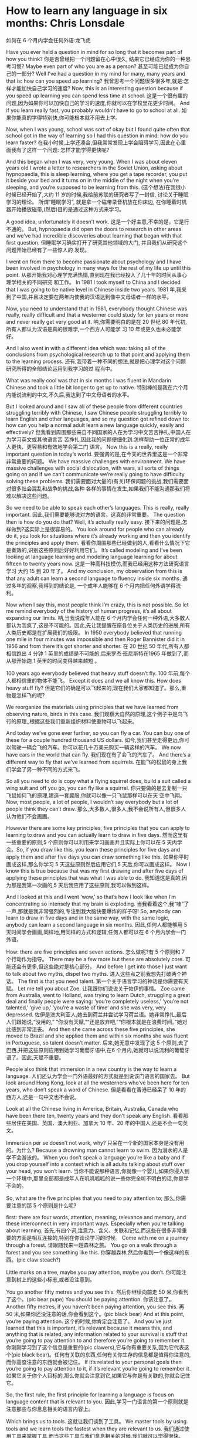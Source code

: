 * How to learn any language in six months: Chris Lonsdale
如何在 6 个月内学会任何外语:龙飞虎

Have you ever held a question in mind for so long that it becomes part of how you think?
你是否曾经把一个问题留在心中很久, 结果它已经成为你的一种思考习惯?
Maybe even part of who you are as a person?
甚至可能已经成为你自己的一部分?
Well I’ve had a question in my mind for many, many years and that is: how can you speed up
learning?
我曾思考一个问题很多很多年,就是:怎样才能加快自己学习的速度?
Now, this is an interesting question because if you speed up learning you can spend less time at
school.
这是一个很有趣的问题,因为如果你可以加快自己的学习的速度,你就可以在学校里花更少时间。
And if you learn really fast, you probably wouldn’t have to go to school at all.
如果你能真的学得特别快,你可能根本就不用去上学。

Now, when I was young, school was sort of okay but I found quite often that school got in the way of
learning so I had this question in mind: how do you learn faster?
在我小时候,上学还凑合,但我常常发现上学会阻碍学习,因此在心里面我有了这样一个问题:
怎样才能学得更快呢?

And this began when I was very, very young. When I was about eleven years old I wrote a letter to
researchers in the Soviet Union, asking about hypnopaedia, this is sleep learning, where you get a
tape recorder, you put it beside your bed and it turns on in the middle of the night when you’re
sleeping, and you’re supposed to be learning from this.
(这个想法)在我很小时候已经开始了,大约 11 岁的时候,我给前苏联的研究者写了一封信, 讨论关于睡眠学习的理论。 所谓“睡眠学习”, 就是拿一个磁带录音机放在你床边, 在你睡着时机器开始播放磁带,(然后)目的是通过这种方式来学习。

A good idea, unfortunately it doesn’t work.
这是一个好主意,不幸的是，它是行不通的。
But, hypnopaedia did open the doors to research in other areas and we’ve had incredible
discoveries about learning that began with that first question.
但睡眠学习确实打开了研究其他领域的大门, 并且我们从研究这个问题开始已经有了一些惊人的
发现。

I went on from there to become passionate about psychology and I have been involved in
psychology in many ways for the rest of my life up until this point.
从那开始我对心理学充满热情,直到现在我已经投入了几十年的时间从事心理学相关的不同研究
和工作。
In 1981 I took myself to China and I decided that I was going to be native level in Chinese inside two years.
1981 年,我来到了中国,并且决定要在两年内使我的汉语达到像中文母语者一样的水平。

Now, you need to understand that in 1981, everybody thought Chinese was really, really difficult
and that a westerner could study for ten years or more and never really get very good at it.
呐,你需要明白的是在 20 世纪 80 年代初,所有人都认为汉语是真的很难学,一个西方人可能学
习 10 年或更久也未必能学好。

And I also went in with a different idea which was: taking all of the conclusions from psychological research up to that point and applying them to the learning process.
还有,我带着一种不同的想法,就是把心理学对这个问题研究所得的全部结论运用到我学习的过
程当中。

What was really cool was that in six months I was fluent in Mandarin Chinese and took a little bit
longer to get up to native.
特别棒的是我在六个月内能说流利的中文,不久后,我达到了中文母语者的水平。

But I looked around and I saw all of these people from different countries struggling terribly with
Chinese, I saw Chinese people struggling terribly to learn English and other languages, and so my
question got refined down to: how can you help a normal adult learn a new language quickly, easily and effectively?
但我看到周围那些来自不同国家的人在为学习中文苦苦挣扎,中国人在为学习英文或其他语言苦
苦挣扎,因此我的问题便细化到:怎样帮助一位正常的成年人更快、更容易和有效地学会第二门
语言。
Now this is a really, really important question in today’s world.
要强调的是,在今天的世界里这是一个非常非常重要的问题。
We have massive challenges with environment. We have massive challenges with social dislocation, with wars, all sorts of things going on and if we can’t communicate we’re really going to have difficulty solving these problems.
我们需要面对大量的(有关)环保问题的挑战,我们需要面对很多社会混乱和战争的挑战,各种
各样的事情在发生,如果我们不能沟通那我们将难以解决这些问题。

So we need to be able to speak each other’s languages. This is really, really important.
因此,我们需要能够说对方的语言。这真的非常重要。
The question then is how do you do that? Well, it’s actually really easy.
接下来的问题是,怎样做到?这实际上是很容易的。
You look around for people who can already do it, you look for situations where it’s already working and then you identify the principles and apply them.
看看你周围那些已经做到的人,看看什么情况下它是奏效的,识别这些原则后好好利用它们。
It’s called modeling and I’ve been looking at language learning and modeling language learning for about fifteen to twenty years now.
这是一种高科技模仿,而我已经用这种方法研究语言学习 大约 15 到 20 年了。
And my conclusion, my observation from this is that any adult can learn a second language to fluency inside six months.
通过多年的观察,我得到的结论是, 一个成年人能够在 6 个月内把任何外语学得流利。

Now when I say this, most people think I’m crazy, this is not possible. So let me remind everybody
of the history of human progress, it’s all about expanding our limits.
呐,当我说成年人能在 6 个月内学会任何一种外语,大多数人都认为我疯了,这是不可能的。因此,先让我提醒在座各位关于人类历史的进展,所有人类历史都是在扩展我们的极限。
In 1950 everybody believed that running one mile in four minutes was impossible and then Roger
Bannister did it in 1956 and from there it’s got shorter and shorter.
在 20 世纪 50 年代,所有人都相信跑出 4 分钟 1 英里的成绩是不可能的,后来罗杰·班尼斯特在1965 年做到了,而从那开始跑 1 英里的时间变得越来越短 。

100 years ago everybody believed that heavy stuff doesn’t fly.
100 年前,每个人都相信重的物体不能飞。
Except it does and we all know this. How does heavy stuff fly?
但是它们的确是可以飞起来的,现在我们大家都知道了。那么,重物是怎样飞的呢?

We reorganize the materials using principles that we have learned from observing nature, birds in this case.
我们观察大自然的原理,这个例子中是鸟飞行的原理,,根据这些我们重新组织材料使重物可以飞起来。

And today we’ve gone ever further, so you can fly a car. You can buy one of these for a couple hundred thousand US dollars.
如今,我们甚至走得更远,你可以驾驶一辆会飞的汽车。你可以花几十万美元购买一辆这样的汽车。
We now have cars in the world that can fly.
我们现在有了会飞的汽车了。
And there’s a different way to fly that we’ve learned from squirrels.
在能飞的松鼠的身上我们学会了另一种不同的方式来飞。

So all you need to do is copy what a flying squirrel does, build a suit called a wing suit and off you go, you can fly like a squirrel.
你只要做的是去复制一只飞鼠如何飞的原理,建造一套翼服,你就可以像一只飞鼠那样可以在天
空中飞翔。
Now, most people, a lot of people, I wouldn’t say everybody but a lot of people think they can’t draw.
那么,大多数人,很多人,我不会说所有人,但很多人认为他们不会画画。

However there are some key principles, five principles that you can apply to learning to draw and
you can actually learn to draw in five days.
然而这里有一些重要的原则,5 个原则你可以利用来学习画画并且实际上你可以在 5 天内学会。So, if you draw like this, you learn these principles for five days and apply them and after five days
you can draw something like this.
如果你平时画成这样,那么你学习 5 天这些原则然后应用它们,5 天后,你可以画成这样。
Now I know this is true because that was my first drawing and after five days of applying these
principles that was what I was able to do.
我知道这是真的,因为那是我第一次画的,5 天后我应用了这些原则,我可以做到这样。

And I looked at this and I went ‘wow,’ so that’s how I look like when I’m concentrating so intensely
that my brain is exploding.
当我看着这个,我“哇”了一声,那就是我非常强烈的,专注到我大脑快要爆炸的样子呀!
So, anybody can learn to draw in five days and in the same way, with the same logic, anybody can
learn a second language in six months.
因此,任何人都能够用 5 天时间学会画画,同样地,用同样的方式和逻辑,任何人都可以在 6 个月内学会一门外语。

How: there are five principles and seven actions.
怎么做呢?有 5 个原则和 7 个行动作为指导。
There may be a few more but these are absolutely core.
可能还会有更多,但这些绝对是核心部分。
And before I get into those I just want to talk about two myths, dispel two myths.
进入这些点之前我想先打破两个神话。
The first is that you need talent.
第一个关于语言学习的神话是你需要有天赋。
Let me tell you about Zoe.
让我跟你们说说关于佐伊的事情。
Zoe came from Australia, went to Holland, was trying to learn Dutch, struggling a great deal and finally people were saying: ‘you’re completely useless,’ ‘you’re not talented,’ ‘give up,’ ‘you’re a waste of time’ and she was very, very depressed.
佐伊是澳大利亚人,她去到荷兰并尝试学习荷兰语。她非常挣扎,最后人们跟她说,“没用的,” “你没有天赋,”“还是放弃吧,”“你根本就是在浪费时间。”她对此感到非常沮丧。
And then she came across these five principles, she moved to Brazil and she applied them and within six months she was fluent in Portuguese, so talent doesn’t matter.
后来,她无意中发现了这 5 个原则,去了巴西,并把这些原则应用到她学习葡萄牙语中,在6 个月内,她就可以说流利的葡萄牙语了。因此,天赋不重要。

People also think that immersion in a new country is the way to learn a language.
人们还认为学会一门外语最好的方式就是到说该门语言的国家去。
But look around Hong Kong, look at all the westerners who’ve been here for ten years, who don’t speak a word of Chinese.
但是看看在香港已经呆了 10 年的西方人,还是一句中文也不会说。

Look at all the Chinese living in America, Britain, Australia, Canada who have been there ten, twenty years and they don’t speak any English.
看看那些居住在美国、英国、澳大利亚、加拿大 10 年、20 年的中国人,还是不会一句英文。

Immersion per se doesn’t not work, why?
只呆在一个新的国家本身是没有用的。为什么?
Because a drowning man cannot learn to swim.
因为溺水的人是学不会游泳的。
When you don’t speak a language you’re like a baby and if you drop yourself into a context which is all adults talking about stuff over your head, you won’t learn.
当你不能说那种语言,你就像一个婴儿,如果你浸入到一个环境中,那里全部都是成年人在叽叽呱呱的说一些你完全听不明白的话,你是学不会的。

So, what are the five principles that you need to pay attention to;
那么,你需要注意的那 5 个原则是什么呢?

first: there are four words, attention, meaning, relevance and memory, and these interconnect in very important ways. Especially when you’re talking about learning.
首先,有四个词,注意力、含义、关联和记忆,而这些在很多非常重要的方面是相互连接的,特别在你谈论学习的时候。
Come with me on a journey through a forest.
请跟随我来一趟森林之旅。
You go on a walk through a forest and you see something like this.
你穿越森林,然后你看到一个像这样的东西。(pic claw steach?)

Little marks on a tree, maybe you pay attention, maybe you don’t.
你可能注意到树上的这些小标志,或者没注意到。

You go another fifty metres and you see this.
然后你继续向前走 50 米,你看到了这个。(pic bear pupe)
You should be paying attention.
你该注意了。
Another fifty metres, if you haven’t been paying attention, you see this.
再 50 米,如果你还没注意的话,你会看到这个。(pic black bear)
And at this point, you’re paying attention.
这个的时候,你肯定会注意了。
And you’ve just learned that this is important, it’s relevant because it means this, and anything that is related, any information related to your survival is stuff that you’re going to pay attention to and therefore you’re going to remember it.
你刚刚学习到了这个信息是重要的(pic clawers),它与你有重要关系,因为它代表这个(pic black bear)。任何有关联的东西,任何有关你生存的信息都是值得你注意的,而你高度注意的东西就会被记住。
If it’s related to your personal goals then you’re going to pay attention to it, if it’s relevant you’re going to remember it.
如果它关于你个人目标的,那么你就会注意到它,如果它与你是有关联的,你就会记住它。

So, the first rule, the first principle for learning a language is focus on language content that is relevant to you.
因此,学习一门语言的第一个原则就是注意那些与你息息相关的语言内容上。

Which brings us to tools.
这就让我们谈到了工具。
We master tools by using tools and we learn tools the fastest when they are relevant to us.
我们通过使用工具来掌握工具,而当这些工具与我们息息相关的时候,我们就可以学得很快。
So let me share a story.
先让我分享一个故事。
A keyboard is a tool.
键盘是一个工具。
Typing Chinese a certain way, there are methods for this. That’s a tool.
有不同方法打中文字。这些方法属于工具的一种。
I had a colleague many years ago who went to night school;
多年前,我有一位同事,她上夜校学习中文打字。
Tuesday night, Thursday night, two hours each night, practicing at home, she spent nine months, and she did not learn to type Chinese.
每周二、周四晚上,她都用 2 个小时上课,然后也在家练习,她花了 9 个月的时间,仍然没学会打中文汉字。
And one night we had a crisis.
一天晚上,我们有一件紧急的事情。
We had forty eight hours to deliver a training manual in Chinese.
我们有 48 个小时来准备用中文发表一本训练手册。

 And she got the job, and I can guarantee you in forty eight hours, she learned to type Chinese
because it was relevant, it was important, it was meaningful, she was using a tool to create value.
她承接了这个任务 ,并且我可以像你保证,在 48 个小时内,她学会了用中文打字。因为这是相关的、重要的、有意义的,她在使用一种工具来创造价值。

So the second tool for learning a language is to use your language as a tool to communicate right from day one. As a kid does.
因此,学习一门语言的第二个工具是从第一天开始,用你的语言作为一种工具来沟通,像一个孩子那样做。

When I first arrived in China I didn’t speak a word of Chinese, and on my second week I got to take a train ride overnight.
当我初次来到中国,我一句中文都不会说。第二个星期我乘坐火车过夜。
I spent eight hours sitting in the dining car talking to one of the guards on the train。He took an interest in me for some reason, and we just chatted all night in Chinese and he was drawing pictures and making movements with his hands and facial expressions and piece by piece by piece I
understood more and more.
我花了 8 个小时,坐在餐车,跟一位乘警聊。因为某种原因,他对我很感兴趣。我们在那用中文聊了一整夜,随着他画画、比划双手并动用他的面部表情,我逐渐地明白越来越多。
But what was really cool, was two weeks later, when people were talking Chinese around me, I was understanding some of this and I hadn’t even made any effort to learn that.
但是真正有趣的是,两个星期后,当人们在我周围说中文的时候,我可以明白一些了。而且我并没有为之付出任何努力。

What had happened, I’d absorbed it that night on the train, which brings us to the third principle.
发生了什么?在火车的那晚我已经吸收了中文,也是我们要说的第三个原则。
When you first understand the message, then you will acquire the language unconsciously.
当你已经理解沟通的信息含义,接下来你将不知不觉下意识的获得该语言。
And this is really, really well documented now, it’s something called comprehensible input and there’s twenty or thirty years of research on this. Stephen Krashen, a leader in the field has published all sorts of these different studies and this is just from one of them.
而且这是有充足的证据证明的,我们把它称之为“可明白输入”,而这个概念被研究了了研究二三十年。此领域的佼佼者史蒂夫·克拉申发布了各类不同的学术研究成果,而这些数据来自他的一个报告。
The purple bars show the scores on different tests for language.
条形图里面的紫色部分显示不同语言测试的成绩。(pic data)
The purple people were people who had learned by grammar and formal study, the green ones are the ones who learned by comprehensible input.
紫色代表那些通过正式学习和学习语法的人,绿色的代表那些通过可明白输入学习的人。

 So, comprehension works.
因此,理解是起作用的。

Comprehension is key and language learning is not about accumulating lots of knowledge.
理解是关键,而学语言本身不仅仅是积累大量的知识。
In many, many ways it’s about physiological training.
在很多很多方面,是一种生理的训练。
A woman I know from Taiwan did great at English at school, she got A grades all the way through, went through college, A grades, went to the US and found she couldn’t understand what people were saying.
我认识的一位来自台湾的女士,上学时英文成绩很好,大学英语也很优秀。后来,她到了美国,竟然发现自己听不懂别人在说什么。
And people started asking her: ‘are you deaf?’ and she was.
然后人们开始问她:“你是聋的吗?”她确实是。
English deaf.
英语聋子。
Because we have filters in our brain that filter i n the sounds that we are familiar with and they filter out the sounds of languages we’re not.
因为在我们大脑里有一些过滤器会帮助我们让熟悉语言的声音进入脑子里,而把不熟悉语言的声音过滤出去。
And if you can’t hear it, you won’t understand it and if you can’t understand it, you’re not going to learn it.
如果你听不到,你不会明白;你听不明白,你将不能学会它。
So you actually have to be able to hear these sounds.
因此,你必须能够听到这些声音。
And there are ways to do that but it’s physiological training.
这里有一些方法来做到,但这些是生理上的训练。
Speaking takes muscle.
说话需要用到肌肉。
You’ve got forty-­‐three muscles in your face, you have to coordinate those in a way that you make sounds that other people will understand.
在你的脸上有 43 块肌肉,你必须协调好这些肌肉来发声,让别人明白你的话。
If you’ve ever done a new sport for a couple of days, then you know how your body feels. And it hurts.
如果你曾经有做过几天新的运动,你会知道你的身体有什么感觉。有点酸疼。

 If your face is hurting you’re doing it right.
如果你的面部有这种酸疼的感觉,那就对了。

And the final principle is state.
最后一个原则是状态。
Psycho-­‐physiological state.
心理生理的状态。
 If you’re sad, angry, worried, upset, you’re not going to learn.
如果你伤心、生气、担心、沮丧,你将不能学会。
Period.
绝对是这样，结束。
If you’re happy, relaxed, in an Alpha brain state, curious, you’re going to learn really quickly, and very specifically you need to be tolerant of ambiguity.
如果你是在一个开心的,放松的,好奇的大脑状态下,你将很快学会,而且,需要明确的一点是,你需要忍受歧义。
If you’re one of those people who needs to understand 100% every word you’re hearing, you will go nuts, because you’ll be incredibly upset all the time, because you’re not perfect.
如果你是那种在听的时候需要百分百听明白别人在说的每一个词儿 的人之一,你会因为你无时无刻(的)沮丧感和你的不完美而发疯了。

If you’re comfortable with getting some, not getting some, just paying attention to what you do understand, you’re going to be fine, you’ll be relaxed and you’ll be learning quickly.
如果你对听明白一些、听不明白一些而感到舒服,并把注意力放在你明白的部分,你将会学好,而且你的状态越轻松,你将学得越快。
So based on those five principles, what are the seven actions that you need to take?
那么在这 5 个原则上,你还需要哪 7 个行动呢?

Number one: listen a lot.
第一,多听。
I call it brain soaking.
我把它叫做泡脑子。(pic brain)
You put yourself in a context where you’re hearing tons and tons and tons of a language and it doesn’t matter if you understand it or not.
你把自己置放在听很多很多语言的环境当中,听得明白与否无关重要。
You’re listening to the rhythm ,you’re listening to the patterns that repeat, you’re listening to things that stand out.
在听的时候,你是在听它的节奏、听它重复的模式、听凸出来的词语。
So, just soak your brain in this.
所以，像这样泡泡你的脑子。

The second action: is that you get the meaning first, even before you get the words.
第二个行动是在获取单词之前先获取它的意思。
You go “Well how do I do that?”,
你可能在想,这个我怎么知道的呢?
I don’t know the words. Well, you understand what these different postures mean.
我不知道那些单词! 但你可以理解那些不同手势代表的含义。

Human communication is body language in many, many ways, so much body language.
身体语言占领人类交流的一大部分。
From body language you can understand a lot of communication, therefore, you’re understanding, you’re acquiring through comprehensible input.
从身体语言,你可以理解很多对话内容,因此,你通过可明白输入理解、获取它的含义。

And you can also use patterns that you already know.
你还可以利用你已经知道的模式。
If you’re a Chinese speaker of Mandarin and Cantonese and you go Vietnam, you will understand 60% of what they say to you in daily conversation, because Vietnamese is about 30% Mandarin, 30% Cantonese.
如果你是说国语和粤语,当你去到越南,你可以明白 60%的日常用语,因为越南话有 30%的国语
和 30%的粤语。

The third action: start mixing.
第三个行动:开始混合。
You probably have never thought of this but if you’ve got ten verbs, ten nouns and ten adjectives you can say one thousand different things.
你可能之前没有想过这个,但如果你有 10 个动词,10 个名词和 10 个形容词,你可以说一千句不同的话。

Language is a creative process.
语言是创造的过程。
What do babies do?
孩子是怎么做的呢?
Okay: me, bat(h), now, okay, that’s how they communicate.
我,澡澡,现在。。。这就是他们说话的方式。
So start mixing, get creative, have fun with it, it doesn’t have to be perfect it just has to work.
所以现在开始混合、创造并从中获得趣味。你不需要做到完美,你能沟通就好。
And when you’re doing this you focus on the core.
而且当你这样做的时候,你把注意力放在核心上。
 What does that mean?
这意味着什么?
Well any language has high frequency content.
任何语言都有它的高频内容。
In English 1000 words covers 85% of anything you’re ever going to say in daily communication.
英语有 1000 个高频词覆盖你 85%的日常交流。
3000 words gives you 98% of anything you’re going to say in daily conversation.
而 3000 个高频词将覆盖 98%的日常交流。
You got 3000 words, you’re speaking the language.
你有 3000 个高频词,你将可以说一门外语。
The rest is icing on the cake.
剩余的是锦上添花。
And when you’re just begging with a new language start with the tool box.
当你开始学习一门外语,从工具箱开始。

Week number one in your new language you say things like: ‘how do you say that?’
第一周,你会用新语言说一些像这样的话“那个你怎么说?”
‘I don’t understand,’
“我不明白,”
‘repeat that please,’
“请重复,”
‘what does that mean,’
“那是什么意思”,
all in your target language.
全都用你的目标语言。

You’re using it as a tool, making it useful to you, it’s relevant to learn other things about the
language.
你把它当做工具来用,并且利用好它,这对学习该门语言的其他东西是有重大关系的。

 It’s by week two that you should be saying things like: ‘me,’ ‘this,’ ‘you,’ ‘that,’ ‘give,’ you know, ‘hot,’
simple pronouns, simple nouns, simple verbs, simple adjectives, communicating like a baby.
第二周,你应该会说一些像“我”、“这个”、“你”、“那个”、“给”、“热”,像个孩子
一样用这些简单的代词、名词、动词、形容词来沟通。
And by the third or fourth week, you’re getting into what I call glue words.
然后第三或第四周,你会进入我称为“胶水词”的这部分。
 ‘Although,’ ‘but,’ ‘therefore,’ these are logical transformers that tie bits of a language together, allowing you to make more complex meaning.
“虽然”、“但是”、“因此”,这些逻辑工具帮助你把语言的小块紧密地结合在一起,让你制
造更多复杂的意思。
At that point you’re talking.
在那个阶段,你已经进入说话的阶段了! 。
And when you’re doing that, you should get yourself a language parent.
当你这样做的时候,你应该给自己找位语言家长。
If you look at how children and parents interact, you’ll understand what this means.
如果你看看孩子和父母之间的互动,你会明白这个什么意思的。
When a child is speaking, it’ll be using simple words, simple combinations, sometimes quite strange, sometimes very strange pronunciation and other people from outside the family don’t understand it.
当一个孩子说话,它会用简单的词,简单的组合,而有时候会发生奇怪甚至是非常怪的声音,如
果不是家里人根本就不懂它在说什么。
But the parents do.
但是父母却知道。
And so the kid has a safe environment, gets confidence.
因此,孩子有个安全的环境,然后变得有自信。
The parents talk to the children with body language and with simple language which they know their child understands.
父母用孩子可以理解的身体语言和简单句子跟他们说话。

So we have a comprehensible input environment that’s safe, we know it works otherwise none of you would speak your mother tongue.
因此我们有一个很安全的可明白输入的环境。我们知道这个有用,不然的话我们都不会说自己的母语。
So you get yourself a language parent, who’s somebody interested in you as a person who will communicate with you essentially as an equal, but pay attention to help you understand the message.
因此你可以给自己找个语言家长,他是对你感兴趣的一个人,可以跟你沟通得上的,甚至专注于帮助你理解的同辈。
There are four rules of a language parent.
语言家长有四个规则。
Spouses by the way are not very good at this, okay?
顺便说一下,配偶在这里没有那么好,明白吗?
But the four rules are, first of all, they will work hard to understand what you mean even when you’re way off beat.
那么 4 条规则是,第一,他们会尽可能地理解你的意思,哪怕你脱离节拍。
Secondly, they will never correct your mistakes.
第二,他们从来不会纠正你的错误。
Thirdly they will feed back their understanding of what you are saying so you can respond appropriately and get that feedback and then they will use words that you know.
第三,他们会理解你说的话并给出反馈,好让你适当地回应并获得反馈,并且他们也是说你知道
的单词。

The sixth thing you have to do, is copy the face.
第六件事你需要做的就是模仿面部表情。
You’ve got to get the muscles working right, so you can sound in a way that people will understand you.
你需要把肌肉部位用得准确,别人才可以听明白你发出的声音。
There’s a couple of things you do.
达到此目的,你需要做几件事情。
One is that you hear how it feels, and feel how it sounds which means you have a feedback loop operating in your face, but ideally if you can look at a native speaker and just observe how they use their face, let your unconscious mind absorb the rules, then you’re going to be able to pick it up.
第一,听它是什么感觉的并感觉它是怎样发出声音的,从你的脸上获得反馈。如果条件理想的话,
你可以看着母语者并观察他们的面部,让你下意识地吸收这些规则,然后你将能够获取到它。
And if you can’t get a native speaker to look at, you can use stuff like this: [slides].
如果你没有母语者可以看着学习的话,你可以用像这样的东西。(pic )

And the final idea here, the final action you need to take is something that I call “direct connect.”
最后一个行动是你需要“直接联系”。
What does this mean?
什么意思呢?
Well most people learning a second language sort of take the mother tongue words and take the target words and go over them again and again in their mind to try and remember them.
大多数人学习外语几乎都是用母语的单词对照目标语言,反复地在心中念并尝试记住它们。Really inefficient.
这样做效率真的很低。
What you need to do is realize that everything you know is an image inside your mind, it’s feelings.
你需要做的是意识到所有你知道的事情，在你的脑海里都是一种画面和感觉。
if you talk about fire you can smell the smoke you can hear the crackling, you can see the flames,
如果你说到“火”,你可以闻到那个烟味,你可以听到那燃烧的爆裂声,你可以看到那火焰,
so what you do, is you go into that imagery and all of that memory and you come out with another pathway.
所以你需要做的是,进入那些意象和有关的所有的记忆中,然后从另一条通道出来。
So I call it ‘same box, different path.’
我把这叫做“殊途同归”(同一个盒子,不同的路)。
You come out of that pathway, you build it over time you become more and more skilled at just connecting the new sounds to those images that you already have, into that internal representation.
你从那条通道出来,你将建立这种技能并且越来越熟练地把新的声音连接到你心里已经知道的画面去。
And over time you even become naturally good at that process, that becomes unconscious.
往后你甚至很擅长走这个过程,甚至是无意识的。

So, there are five principles that you need to work with, seven actions, if you do any of them, you’re going to improve.
因此,你需要运用的那 5 个原则和 7 个行动,如果你运用其中任何一个,都将得到进步。
And remember these are things under your control as the learner.
并且记住,作为学习者,这些事情都在你的掌控之下。
Do them all and you’re going to be fluent in a second language in six months.
如果你做到以上全部,你将会在六个月内学会流利的外语。

Thank you.
谢谢。

Reference:
[[http://tedxtalks.ted.com/video/How-to-learn-any-language-in-si][How to learn any language in six months: Chris Lonsdale at TEDxLingnanUniversity]]
[[http://www.kungfuenglish.com/page/618][Chris Lonsdale 龙飞虎介绍，功夫英语]]
